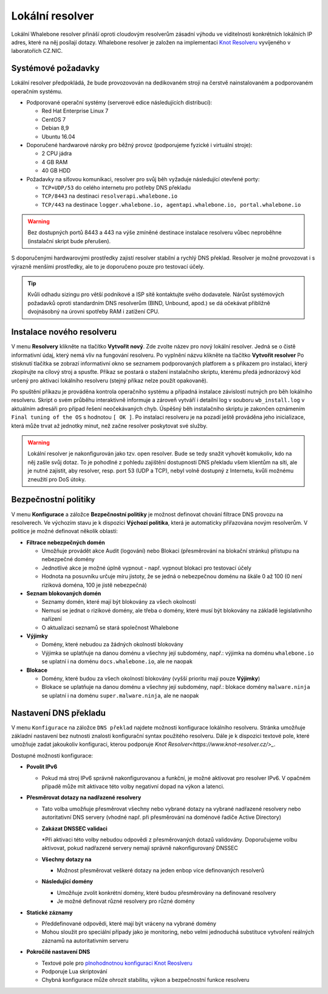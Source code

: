 Lokální resolver
================

Lokální Whalebone resolver přináší oproti cloudovým resolverům zásadní výhodu ve viditelnosti konkrétních lokálních IP adres, které na něj posílají dotazy. Whalebone resolver je založen na implementaci `Knot Resolveru <https://www.knot-resolver.cz/>`_ vyvíjeného v laboratořích CZ.NIC. 


Systémové požadavky
-------------------

Lokální resolver předpokládá, že bude provozovován na dedikovaném stroji na čerstvě nainstalovaném a podporovaném operačním systému.

* Podporované operační systémy (serverové edice následujících distribucí):

  * Red Hat Enterprise Linux 7
  * CentOS 7
  * Debian 8,9
  * Ubuntu 16.04

* Doporučené hardwarové nároky pro běžný provoz (podporujeme fyzické i virtuální stroje):

  * 2 CPU jádra
  * 4 GB RAM
  * 40 GB HDD

* Požadavky na síťovou komunikaci, resolver pro svůj běh vyžaduje následující otevřené porty:
  
  * ``TCP+UDP/53`` do celého internetu pro potřeby DNS překladu
  * ``TCP/8443`` na destinaci ``resolverapi.whalebone.io`` 
  * ``TCP/443`` na destinace ``logger.whalebone.io, agentapi.whalebone.io, portal.whalebone.io``

.. warning:: Bez dostupných portů 8443 a 443 na výše zmíněné destinace instalace resolveru vůbec neproběhne (instalační skript bude přerušen).

S doporučenými hardwarovými prostředky zajistí resolver stabilní a rychlý DNS překlad. Resolver je možné provozovat i s výrazně menšími prostředky, ale to je doporučeno pouze pro testovací účely.

.. tip:: Kvůli odhadu sizingu pro větší podnikové a ISP sítě kontaktujte svého dodavatele. Nárůst systémových požadavků oproti standardním DNS resolverům (BIND, Unbound, apod.) se dá očekávat přibližně dvojnásobný na úrovni spotřeby RAM i zatížení CPU.


Instalace nového resolveru
--------------------------

V menu **Resolvery** klikněte na tlačítko **Vytvořit nový**. Zde zvolte název pro nový lokální resolver. Jedná se o čistě informativní údaj, který nemá vliv na fungování resolveru.
Po vyplnění názvu klikněte na tlačítko **Vytvořit resolver** 
Po stisknutí tlačítka se zobrazí informativní okno se seznamem podporovaných platforem a s příkazem pro instalaci, který zkopírujte na cílový stroj a spusťte.
Příkaz se postará o stažení instalačního skriptu, kterému předá jednorázový kód určený pro aktivaci lokálního resolveru (stejný příkaz nelze použít opakovaně).

.. image:: ./img/lrv2-create.gif
   :align: center

Po spuštění příkazu je prováděna kontrola operačního systému a případná instalace závislostí nutných pro běh lokálního resolveru. Skript o svém průběhu interaktivně informuje a zároveň vytváří i detailní log v souboru ``wb_install.log`` v aktuálním adresáři pro případ řešení neočekávaných chyb.
Úspěšný běh instalačního skriptu je zakončen oznámením ``Final tuning of the OS`` s hodnotou ``[ OK ]``. Po instalaci resolveru je na pozadí ještě prováděna jeho inicializace, která může trvat až jednotky minut, než začne resolver poskytovat své služby. 

.. image:: ./img/lrv2-install.gif
   :align: center

.. warning:: Lokální resolver je nakonfigurován jako tzv. open resolver. Bude se tedy snažit vyhovět komukoliv, kdo na něj zašle svůj dotaz. To je pohodlné z pohledu zajištění dostupnosti DNS překladu všem klientům na síti, ale je nutné zajistit, aby resolver, resp. port 53 (UDP a TCP), nebyl volně dostupný z Internetu, kvůli možnému zneužití pro DoS útoky.


Bezpečnostní politiky
---------------------

V menu **Konfigurace** a záložce **Bezpečnostní politiky** je možnost definovat chování filtrace DNS provozu na resolverech. Ve výchozím stavu je k dispozici **Výchozí politika**, která je automaticky přiřazována novým resolverům.
V politice je možné definovat několik oblastí:

* **Filtrace nebezpečných domén**

  * Umožňuje provádět akce Audit (logování) nebo Blokaci (přesměrování na blokační stránku) přístupu na nebezpečné domény
  * Jednotlivé akce je možné úplně vypnout - např. vypnout blokaci pro testovací účely
  * Hodnota na posuvníku určuje míru jistoty, že se jedná o nebezpečnou doménu na škále 0 až 100 (0 není riziková doména, 100 je jistě nebezpečná)

* **Seznam blokovaných domén**

  * Seznamy domén, které mají být blokovány za všech okolností
  * Nemusí se jednat o rizikové domény, ale třeba o domény, které musí být blokovány na základě legislativního nařízení
  * O aktualizaci seznamů se stará společnost Whalebone

* **Výjimky**
  
  * Domény, které nebudou za žádných okolností blokovány
  * Výjimka se uplatňuje na danou doménu a všechny její subdomény, např.: výjimka na doménu ``whalebone.io`` se uplatní i na doménu ``docs.whalebone.io``, ale ne naopak

* **Blokace**
  
  * Domény, které budou za všech okolností blokovány (vyšší prioritu mají pouze **Výjimky**)
  * Blokace se uplatňuje na danou doménu a všechny její subdomény, např.: blokace domény ``malware.ninja`` se uplatní i na doménu ``super.malware.ninja``, ale ne naopak 

.. image:: ./img/lrv2-policies.gif
   :align: center


Nastavení DNS překladu
----------------------

V menu ``Konfigurace`` na záložce ``DNS překlad`` najdete možnosti konfigurace lokálního resolveru. Stránka umožňuje základní nastavení bez nutnosti znalosti konfigurační syntax použitého resolveru. Dále je k dispozici textové pole, které umožňuje zadat jakoukoliv konfiguraci, kterou podporuje `Knot Resolver<https://www.knot-resolver.cz/>_`.

Dostupné možnosti konfigurace:

* **Povolit IPv6**

  * Pokud má stroj IPv6 správně nakonfigurovanou a funkční, je možné aktivovat pro resolver IPv6. V opačném případě může mít aktivace této volby negativní dopad na výkon a latenci.

* **Přesměrovat dotazy na nadřazené resolvery**
  
  * Tato volba umožňuje přesměrovat všechny nebo vybrané dotazy na vybrané nadřazené resolvery nebo autoritativní DNS servery (vhodné např. při přesměrování na doménové řadiče Active Directory)
  
  * **Zakázat DNSSEC validaci**

    *Při aktivaci této volby nebudou odpovědi z přesměrovaných dotazů validovány. Doporučujeme volbu aktivovat, pokud nadřazené servery nemají správně nakonfigurovaný DNSSEC

  * **Všechny dotazy na**

    * Možnost přesměrovat veškeré dotazy na jeden enbop více definovaných resolverů

  * **Následující domény**

    * Umožňuje zvolit konkrétní domény, které budou přesměrovány na definované resolvery
    * Je možné definovat různé resolvery pro různé domény

* **Statické záznamy**

  * Předdefinované odpovědi, které mají být vráceny na vybrané domény
  * Mohou sloužit pro speciální případy jako je monitoring, nebo velmi jednoduchá substituce vytvoření reálných záznamů na autoritativním serveru

* **Pokročilé nastavení DNS**

  * Textové pole pro `plnohodnotnou konfiguraci Knot Reoslveru <https://knot-resolver.readthedocs.io/en/stable/daemon.html#configuration>`_
  * Podporuje Lua skriptování
  * Chybná konfigurace může ohrozit stabilitu, výkon a bezpečnostní funkce resolveru

.. image:: ./img/lrv2-resolution.gif
   :align: center